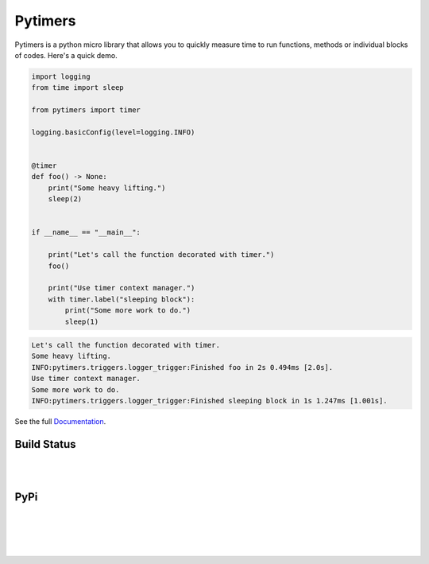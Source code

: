 Pytimers
========

.. inclusion-marker-start

Pytimers is a python micro library that allows you to quickly measure time to run functions, methods or individual blocks of codes. Here's a quick demo.

.. code-block:: python

    import logging
    from time import sleep

    from pytimers import timer

    logging.basicConfig(level=logging.INFO)


    @timer
    def foo() -> None:
        print("Some heavy lifting.")
        sleep(2)


    if __name__ == "__main__":

        print("Let's call the function decorated with timer.")
        foo()

        print("Use timer context manager.")
        with timer.label("sleeping block"):
            print("Some more work to do.")
            sleep(1)


.. code-block:: console

    Let's call the function decorated with timer.
    Some heavy lifting.
    INFO:pytimers.triggers.logger_trigger:Finished foo in 2s 0.494ms [2.0s].
    Use timer context manager.
    Some more work to do.
    INFO:pytimers.triggers.logger_trigger:Finished sleeping block in 1s 1.247ms [1.001s].

.. inclusion-marker-end

See the full `Documentation <https://pytimers.readthedocs.io/en/latest/>`_.

Build Status
~~~~~~~~~~~~

.. image:: https://github.com/michalfilippi/pytimers/actions/workflows/test.yml/badge.svg
   :alt: Unit Tests
   :align: left

|

.. image:: https://github.com/michalfilippi/pytimers/actions/workflows/code_style.yml/badge.svg
   :alt: Code Style Check
   :align: left

|

PyPi
~~~~

.. image:: https://img.shields.io/pypi/v/pytimers.svg
   :target: https://pypi.python.org/pypi/pytimers/
   :alt: PyPi
   :align: left

|

.. image:: https://img.shields.io/pypi/l/pytimers.svg
   :target: https://pypi.python.org/pypi/pytimers/
   :alt: PyPI - License
   :align: left

|

.. image:: https://img.shields.io/pypi/pyversions/pytimers.svg
   :target: https://pypi.python.org/pypi/pytimers/
   :alt: PyPi - Python Version
   :align: left

|

.. image:: https://img.shields.io/pypi/implementation/pytimers.svg
   :target: https://pypi.python.org/pypi/pytimers/
   :alt: PyPi - Implementation
   :align: left

|
